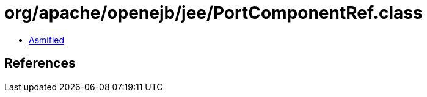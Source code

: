 = org/apache/openejb/jee/PortComponentRef.class

 - link:PortComponentRef-asmified.java[Asmified]

== References

